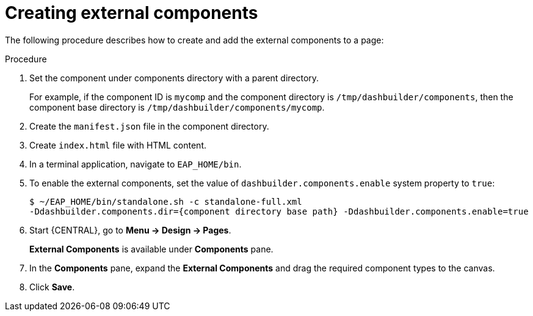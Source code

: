 [id='building-custom-dashboard-widgets-creating-external-components-proc']
= Creating external components

The following procedure describes how to create and add the external components to a page:

.Procedure

. Set the component under components directory with a parent directory.
+
For example, if the component ID is `mycomp` and the component directory is `/tmp/dashbuilder/components`, then the component base directory is `/tmp/dashbuilder/components/mycomp`.
. Create the `manifest.json` file in the component directory.
. Create `index.html` file with HTML content.
. In a terminal application, navigate to `EAP_HOME/bin`.
. To enable the external components, set the value of `dashbuilder.components.enable` system property to `true`:
+
[source]
----
$ ~/EAP_HOME/bin/standalone.sh -c standalone-full.xml
-Ddashbuilder.components.dir={component directory base path} -Ddashbuilder.components.enable=true
----
. Start {CENTRAL}, go to *Menu → Design → Pages*.
+
*External Components* is available under *Components* pane.

. In the *Components* pane, expand the *External Components* and drag the required component types to the canvas.
. Click *Save*.
